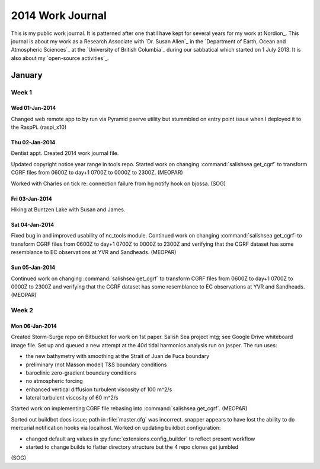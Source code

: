 *****************
2014 Work Journal
*****************

This is my public work journal.
It is patterned after one that I have kept for several years for my work at Nordion_.
This journal is about my work as a Research Associate with `Dr. Susan Allen`_ in the `Department of Earth, Ocean and Atmospheric Sciences`_ at the `University of British Columbia`_ during our sabbatical which started on 1 July 2013.
It is also about my `open-source activities`_.


January
=======

Week 1
------

Wed 01-Jan-2014
~~~~~~~~~~~~~~~

Changed web remote app to by run via Pyramid pserve utility but stummbled on entry point issue when I deployed it to the RaspPi.
(raspi_x10)


Thu 02-Jan-2014
~~~~~~~~~~~~~~~

Dentist appt.
Created 2014 work journal file.

Updated copyright notice year range in tools repo.
Started work on changing :command:`salishsea get_cgrf` to transform CGRF files from 0600Z to day+1 0700Z to 0000Z to 2300Z.
(MEOPAR)

Worked with Charles on tick re: connection failure from hg notify hook on bjossa.
(SOG)


Fri 03-Jan-2014
~~~~~~~~~~~~~~~

Hiking at Buntzen Lake with Susan and James.


Sat 04-Jan-2014
~~~~~~~~~~~~~~~

Fixed bug in and improved usability of nc_tools module.
Continued work on changing :command:`salishsea get_cgrf` to transform CGRF files from 0600Z to day+1 0700Z to 0000Z to 2300Z and verifying that the CGRF dataset has some resemblance to EC observations at YVR and Sandheads.
(MEOPAR)


Sun 05-Jan-2014
~~~~~~~~~~~~~~~

Continued work on changing :command:`salishsea get_cgrf` to transform CGRF files from 0600Z to day+1 0700Z to 0000Z to 2300Z and verifying that the CGRF dataset has some resemblance to EC observations at YVR and Sandheads.
(MEOPAR)


Week 2
------

Mon 06-Jan-2014
~~~~~~~~~~~~~~~

Created Storm-Surge repo on Bitbucket for work on 1st paper.
Salish Sea project mtg; see Google Drive whiteboard image file.
Set up and queued a new attempt at the 40d tidal harmonics analysis run on jasper.
The run uses:

* the new bathymetry with smoothing at the Strait of Juan de Fuca boundary
* preliminary (not Masson model) T&S boundary conditions
* baroclinic zero-gradient boundary conditions
* no atmospheric forcing
* enhanced vertical diffusion turbulent viscosity of 100 m^2/s
* lateral turbulent viscosity of 60 m^2/s

Started work on implementing CGRF file rebasing into :command:`salishsea get_cgrf`.
(MEOPAR)

Sorted out buildbot docs issue; path in :file:`master.cfg` was incorrect.
snapper appears to have lost the ability to do mercurial notification hooks via localhost.
Worked on updating buildbot configuration:

* changed default arg values in :py:func:`extensions.config_builder` to reflect present workflow
* started to change builds to flatter directory structure but the 4 repo clones get jumbled
(SOG)
